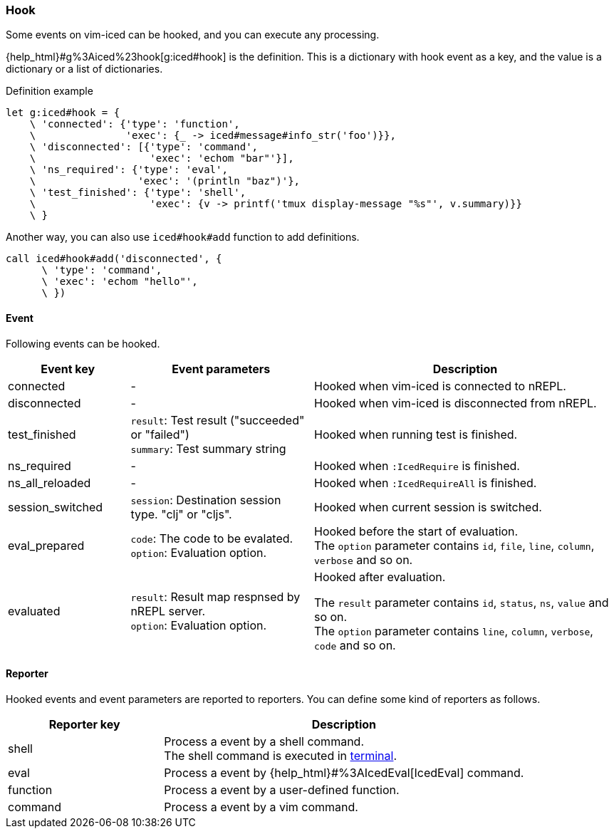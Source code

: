 === Hook [[hook]]

Some events on vim-iced can be hooked, and you can execute any processing.


{help_html}#g%3Aiced%23hook[g:iced#hook] is the definition.
This is a dictionary with hook event as a key,
and the value is a dictionary or a list of dictionaries.

.Definition example
[source,vim]
----
let g:iced#hook = {
    \ 'connected': {'type': 'function',
    \               'exec': {_ -> iced#message#info_str('foo')}},
    \ 'disconnected': [{'type': 'command',
    \                   'exec': 'echom "bar"'}],
    \ 'ns_required': {'type': 'eval',
    \                 'exec': '(println "baz")'},
    \ 'test_finished': {'type': 'shell',
    \                   'exec': {v -> printf('tmux display-message "%s"', v.summary)}}
    \ }
----

Another way, you can also use `iced#hook#add` function to add definitions.

[source,vim]
----
call iced#hook#add('disconnected', {
      \ 'type': 'command',
      \ 'exec': 'echom "hello"',
      \ })
----

==== Event [[hook_event]]

Following events can be hooked.

[cols="20,30,50"]
|===
| Event key | Event parameters | Description

| connected
| -
| Hooked when vim-iced is connected to nREPL.

| disconnected
| -
| Hooked when vim-iced is disconnected from nREPL.

| test_finished
| `result`: Test result ("succeeded" or "failed") +
`summary`: Test summary string
| Hooked when running test is finished.

| ns_required
| -
| Hooked when `:IcedRequire` is finished.

| ns_all_reloaded
| -
| Hooked when `:IcedRequireAll` is finished.

| session_switched
| `session`: Destination session type. "clj" or "cljs".
| Hooked when current session is switched.

| eval_prepared
| `code`: The code to be evalated. +
`option`: Evaluation option.
| Hooked before the start of evaluation. +
The `option` parameter contains `id`, `file`, `line`, `column`, `verbose` and so on.

| evaluated
| `result`: Result map respnsed by nREPL server. +
`option`: Evaluation option.
| Hooked after evaluation. +

The `result` parameter contains `id`, `status`, `ns`, `value` and so on. +
The `option` parameter contains `line`, `column`, `verbose`, `code` and so on.

|===

==== Reporter [[hook_reporter]]

Hooked events and event parameters are reported to reporters.
You can define some kind of reporters as follows.

[cols="30,70"]
|===
| Reporter key | Description

| shell
| Process a event by a shell command. +
The shell command is executed in https://vim-jp.org/vimdoc-en/terminal.html[terminal].

| eval
| Process a event by {help_html}#%3AIcedEval[IcedEval] command.

| function
| Process a event by a user-defined function.

| command
| Process a event by a vim command.

|===
